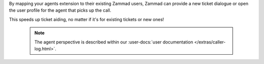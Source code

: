 By mapping your agents extension to their existing Zammad users,
Zammad can provide a new ticket dialogue or open the user profile for
the agent that picks up the call.

This speeds up ticket aiding, no matter if it's for existing tickets or new
ones!

   .. note::

      The agent perspective is described within our
      :user-docs:`user documentation </extras/caller-log.html>`.
